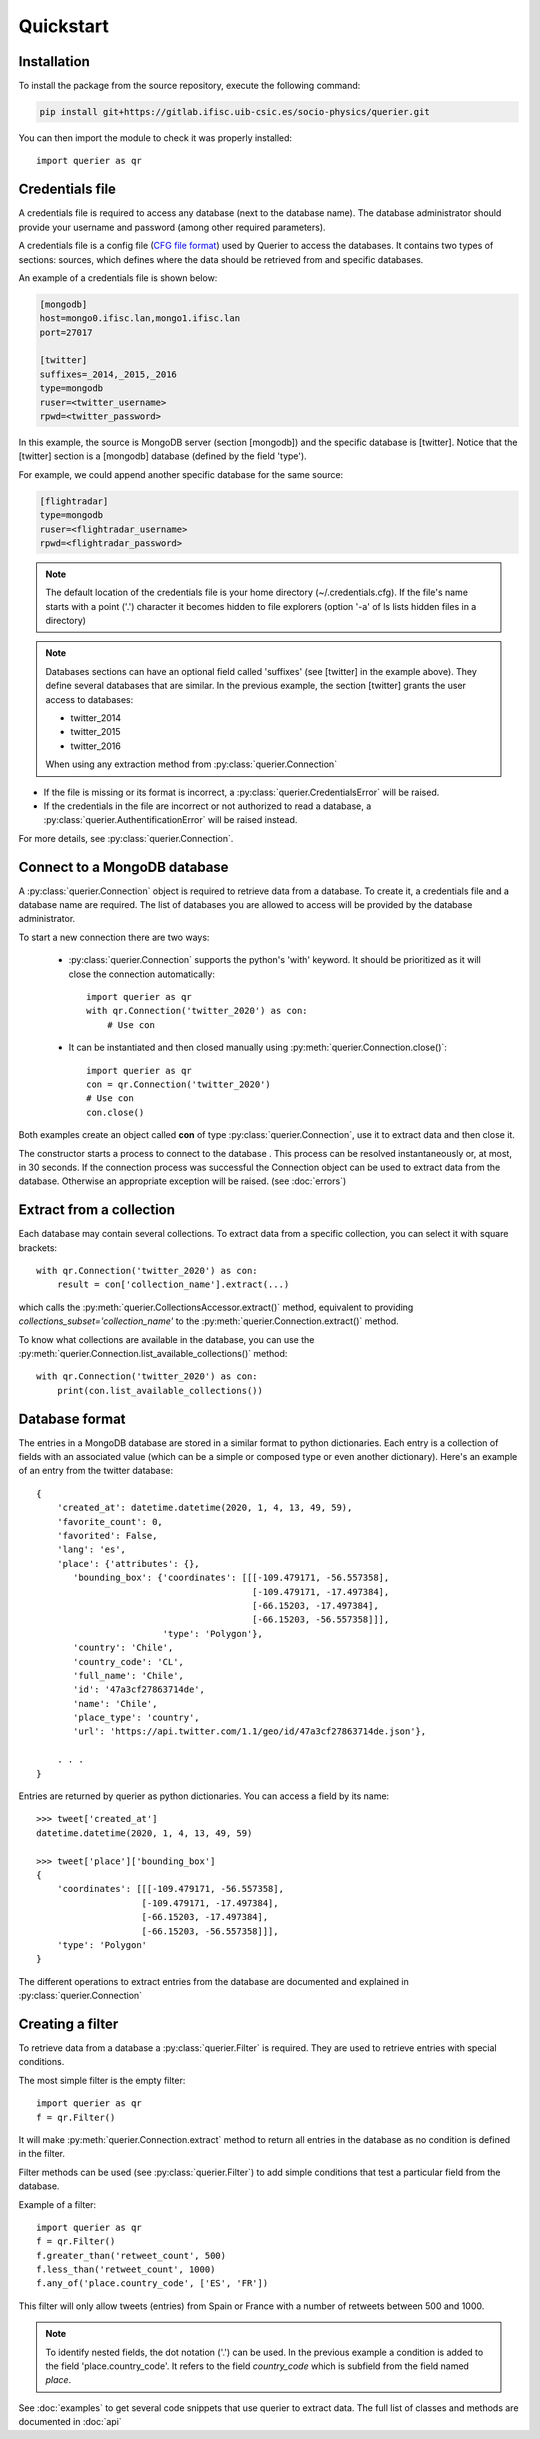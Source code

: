 Quickstart
==================

Installation
------------

To install the package from the source repository, execute the following command:

.. code:: bash

    pip install git+https://gitlab.ifisc.uib-csic.es/socio-physics/querier.git


You can then import the module to check it was properly installed::

    import querier as qr



Credentials file
----------------

A credentials file is required to access any database (next to the database name). The database administrator should provide
your username and password (among other required parameters).

A credentials file is a config file (`CFG file format <https://en.wikipedia.org/wiki/Configuration_file>`_) used by Querier to
access the databases. It contains two types of sections: sources, which defines where the data should be retrieved from and
specific databases.

An example of a credentials file is shown below:

.. code-block:: cfg

    [mongodb]
    host=mongo0.ifisc.lan,mongo1.ifisc.lan
    port=27017

    [twitter]
    suffixes=_2014,_2015,_2016
    type=mongodb
    ruser=<twitter_username>
    rpwd=<twitter_password>

In this example, the source is MongoDB server (section [mongodb]) and the specific database is [twitter]. Notice that
the [twitter] section is a [mongodb] database (defined by the field 'type').

For example, we could append another specific database for the same source:

.. code-block:: cfg

    [flightradar]
    type=mongodb
    ruser=<flightradar_username>
    rpwd=<flightradar_password>


.. note::
    The default location of the credentials file is your home directory (~/.credentials.cfg).
    If the file's name starts with a point ('.') character it becomes hidden to file
    explorers (option '-a' of ls lists hidden files in a directory)


.. note::
    Databases sections can have an optional field called 'suffixes' (see [twitter] in the example above).
    They define several databases that are similar. In the previous example, the section [twitter] grants
    the user access to databases:

    * twitter_2014
    * twitter_2015
    * twitter_2016

    When using any extraction method from :py:class:`querier.Connection`


* If the file is missing or its format is incorrect, a :py:class:`querier.CredentialsError` will be raised.
* If the credentials in the file are incorrect or not authorized to read a database, a :py:class:`querier.AuthentificationError` will be raised instead.

For more details, see :py:class:`querier.Connection`.

Connect to a MongoDB database
-----------------------------
A :py:class:`querier.Connection` object is required to retrieve data from
a database. To create it, a credentials file and a database name are required.
The list of databases you are allowed to access will be provided by the database administrator.

To start a new connection there are two ways:

    * :py:class:`querier.Connection` supports the python's 'with' keyword. It
      should be prioritized as it will close the connection automatically::

        import querier as qr
        with qr.Connection('twitter_2020') as con:
            # Use con

    * It can be instantiated and then closed manually using :py:meth:`querier.Connection.close()`::

        import querier as qr
        con = qr.Connection('twitter_2020')
        # Use con
        con.close()

Both examples create an object called **con** of type :py:class:`querier.Connection`, use it to extract data
and then close it.

The constructor starts a process to connect to the database .
This process can be resolved instantaneously or, at most, in 30 seconds.
If the connection process was successful the Connection object can be used to extract data from the database.
Otherwise an appropriate exception will be raised. (see :doc:`errors`)


Extract from a collection
-------------------------
Each database may contain several collections. To extract data from a specific
collection, you can select it with square brackets::

    with qr.Connection('twitter_2020') as con:
        result = con['collection_name'].extract(...)

which calls the :py:meth:`querier.CollectionsAccessor.extract()` method, equivalent to
providing `collections_subset='collection_name'` to the
:py:meth:`querier.Connection.extract()` method.

To know what collections are available in the database, you can use the
:py:meth:`querier.Connection.list_available_collections()` method::

    with qr.Connection('twitter_2020') as con:
        print(con.list_available_collections())


Database format
---------------

The entries in a MongoDB database are stored in a similar format to python dictionaries.
Each entry is a collection of fields with an associated value (which can be a simple or
composed type or even another dictionary). Here's an example of an entry from the
twitter database::

    {
        'created_at': datetime.datetime(2020, 1, 4, 13, 49, 59),
        'favorite_count': 0,
        'favorited': False,
        'lang': 'es',
        'place': {'attributes': {},
           'bounding_box': {'coordinates': [[[-109.479171, -56.557358],
                                             [-109.479171, -17.497384],
                                             [-66.15203, -17.497384],
                                             [-66.15203, -56.557358]]],
                            'type': 'Polygon'},
           'country': 'Chile',
           'country_code': 'CL',
           'full_name': 'Chile',
           'id': '47a3cf27863714de',
           'name': 'Chile',
           'place_type': 'country',
           'url': 'https://api.twitter.com/1.1/geo/id/47a3cf27863714de.json'},

        . . .
    }


Entries are returned by querier as python dictionaries. You can access a field by
its name::

    >>> tweet['created_at']
    datetime.datetime(2020, 1, 4, 13, 49, 59)

    >>> tweet['place']['bounding_box']
    {
        'coordinates': [[[-109.479171, -56.557358],
                        [-109.479171, -17.497384],
                        [-66.15203, -17.497384],
                        [-66.15203, -56.557358]]],
        'type': 'Polygon'
    }


The different operations to extract entries from the database are documented and explained in
:py:class:`querier.Connection`


Creating a filter
-----------------

To retrieve data from a database a :py:class:`querier.Filter` is required. They are used
to retrieve entries with special conditions.

The most simple filter is the empty filter::

    import querier as qr
    f = qr.Filter()

It will make :py:meth:`querier.Connection.extract` method to return all entries in the database as no condition is defined in the filter.

Filter methods can be used (see :py:class:`querier.Filter`) to add simple
conditions that test a particular field from the database.

Example of a filter::

    import querier as qr
    f = qr.Filter()
    f.greater_than('retweet_count', 500)
    f.less_than('retweet_count', 1000)
    f.any_of('place.country_code', ['ES', 'FR'])

This filter will only allow tweets (entries) from Spain or France with a number
of retweets between 500 and 1000.


.. note::
    To identify nested fields, the dot notation ('.') can be used. In the previous
    example a condition is added to the field 'place.country_code'. It refers to the
    field *country_code* which is subfield from the field named *place*.


See :doc:`examples` to get several code snippets that use querier to extract data.
The full list of classes and methods are documented in :doc:`api`
